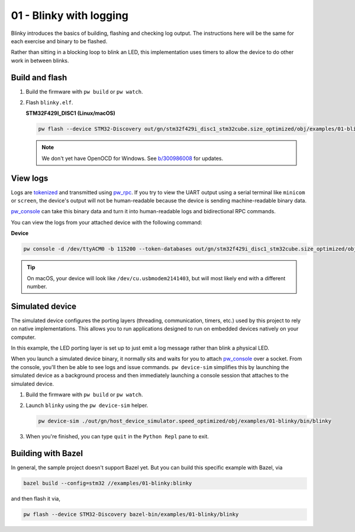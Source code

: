 .. _examples-01-blinky:

========================
01 - Blinky with logging
========================
Blinky introduces the basics of building, flashing and checking log
output. The instructions here will be the same for each exercise and
binary to be flashed.

Rather than sitting in a blocking loop to blink an LED, this implementation uses
timers to allow the device to do other work in between blinks.

---------------
Build and flash
---------------

#. Build the firmware with ``pw build`` or ``pw watch``.

#. Flash ``blinky.elf``.

   **STM32F429I_DISC1 (Linux/macOS)**

   .. code-block:: sh

      pw flash --device STM32-Discovery out/gn/stm32f429i_disc1_stm32cube.size_optimized/obj/examples/01-blinky/bin/blinky.elf

   .. note::

      We don't yet have OpenOCD for Windows. See
      `b/300986008 <https://issues.pigweed.dev/300986008>`_ for updates.

---------
View logs
---------
Logs are `tokenized <https://pigweed.dev/pw_tokenizer/>`_ and transmitted using
`pw_rpc <https://pigweed.dev/pw_rpc/>`_. If you try to view the UART output
using a serial terminal like ``minicom`` or ``screen``, the device's output
will not be human-readable because the device is sending machine-readable binary
data.

`pw_console <https://pigweed.dev/pw_console/>`_ can take this binary data and
turn it into human-readable logs and bidirectional RPC commands.

You can view the logs from your attached device with the following command:

**Device**

.. code-block:: sh

   pw console -d /dev/ttyACM0 -b 115200 --token-databases out/gn/stm32f429i_disc1_stm32cube.size_optimized/obj/examples/01-blinky/bin/blinky.elf

.. tip::

   On macOS, your device will look like ``/dev/cu.usbmodem2141403``, but
   will most likely end with a different number.

----------------
Simulated device
----------------
The simulated device configures the porting layers (threading, communication,
timers, etc.) used by this project to rely on native implementations. This
allows you to run applications designed to run on embedded devices natively on
your computer.

In this example, the LED porting layer is set up to just emit a log message
rather than blink a physical LED.

When you launch a simulated device binary, it normally sits and waits for you
to attach `pw_console <https://pigweed.dev/pw_console/>`_ over a socket. From
the console, you'll then be able to see logs and issue commands.
``pw device-sim`` simplifies this by launching the simulated device as a
background process and then immediately launching a console session that
attaches to the simulated device.

#. Build the firmware with ``pw build`` or ``pw watch``.

#. Launch ``blinky`` using the ``pw device-sim`` helper.

   .. code-block::

      pw device-sim ./out/gn/host_device_simulator.speed_optimized/obj/examples/01-blinky/bin/blinky

#. When you're finished, you can type ``quit`` in the ``Python Repl`` pane to
   exit.

-------------------
Building with Bazel
-------------------
In general, the sample project doesn't support Bazel yet. But you can build this
specific example with Bazel, via

.. code-block:: sh

   bazel build --config=stm32 //examples/01-blinky:blinky

and then flash it via,

.. code-block:: sh

   pw flash --device STM32-Discovery bazel-bin/examples/01-blinky/blinky
